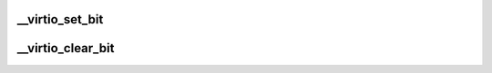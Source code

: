 .. -*- coding: utf-8; mode: rst -*-
.. src-file: tools/virtio/linux/virtio_config.h

.. _`__virtio_set_bit`:

__virtio_set_bit
================

.. c:function:: void __virtio_set_bit(struct virtio_device *vdev, unsigned int fbit)

    helper to set feature bits. For use by transports.

    :param struct virtio_device \*vdev:
        the device

    :param unsigned int fbit:
        the feature bit

.. _`__virtio_clear_bit`:

__virtio_clear_bit
==================

.. c:function:: void __virtio_clear_bit(struct virtio_device *vdev, unsigned int fbit)

    helper to clear feature bits. For use by transports.

    :param struct virtio_device \*vdev:
        the device

    :param unsigned int fbit:
        the feature bit

.. This file was automatic generated / don't edit.

